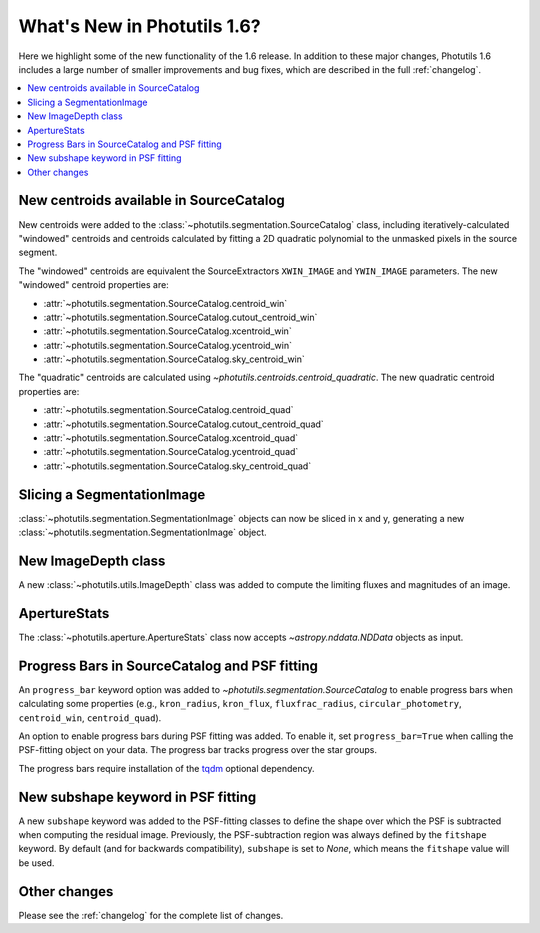 .. doctest-skip-all

****************************
What's New in Photutils 1.6?
****************************

Here we highlight some of the new functionality of the 1.6 release. In
addition to these major changes, Photutils 1.6 includes a large number
of smaller improvements and bug fixes, which are described in the full
:ref:`changelog`.

.. contents::
   :local:
   :depth: 2


New centroids available in SourceCatalog
========================================

New centroids were added to the
:class:`~photutils.segmentation.SourceCatalog` class, including
iteratively-calculated "windowed" centroids and centroids calculated by
fitting a 2D quadratic polynomial to the unmasked pixels in the source
segment.

The "windowed" centroids are equivalent the SourceExtractors
``XWIN_IMAGE`` and ``YWIN_IMAGE`` parameters. The new "windowed"
centroid properties are:

* :attr:`~photutils.segmentation.SourceCatalog.centroid_win`
* :attr:`~photutils.segmentation.SourceCatalog.cutout_centroid_win`
* :attr:`~photutils.segmentation.SourceCatalog.xcentroid_win`
* :attr:`~photutils.segmentation.SourceCatalog.ycentroid_win`
* :attr:`~photutils.segmentation.SourceCatalog.sky_centroid_win`

The "quadratic" centroids are calculated using
`~photutils.centroids.centroid_quadratic`. The new quadratic centroid
properties are:

* :attr:`~photutils.segmentation.SourceCatalog.centroid_quad`
* :attr:`~photutils.segmentation.SourceCatalog.cutout_centroid_quad`
* :attr:`~photutils.segmentation.SourceCatalog.xcentroid_quad`
* :attr:`~photutils.segmentation.SourceCatalog.ycentroid_quad`
* :attr:`~photutils.segmentation.SourceCatalog.sky_centroid_quad`


Slicing a SegmentationImage
===========================

:class:`~photutils.segmentation.SegmentationImage`
objects can now be sliced in x and y, generating a new
:class:`~photutils.segmentation.SegmentationImage` object.


New ImageDepth class
====================

A new :class:`~photutils.utils.ImageDepth` class was added to compute
the limiting fluxes and magnitudes of an image.


ApertureStats
=============

The :class:`~photutils.aperture.ApertureStats` class now accepts
`~astropy.nddata.NDData` objects as input.


Progress Bars in SourceCatalog and PSF fitting
==============================================

An ``progress_bar`` keyword option was added to
`~photutils.segmentation.SourceCatalog` to enable progress bars when
calculating some properties (e.g., ``kron_radius``, ``kron_flux``,
``fluxfrac_radius``, ``circular_photometry``, ``centroid_win``,
``centroid_quad``).

An option to enable progress bars during PSF fitting was added. To
enable it, set ``progress_bar=True`` when calling the PSF-fitting object
on your data. The progress bar tracks progress over the star groups.

The progress bars require installation of the `tqdm
<https://tqdm.github.io/>`_ optional dependency.


New subshape keyword in PSF fitting
===================================

A new ``subshape`` keyword was added to the PSF-fitting classes to
define the shape over which the PSF is subtracted when computing the
residual image. Previously, the PSF-subtraction region was always
defined by the ``fitshape`` keyword. By default (and for backwards
compatibility), ``subshape`` is set to `None`, which means the
``fitshape`` value will be used.


Other changes
=============

Please see the :ref:`changelog` for the complete list of changes.
